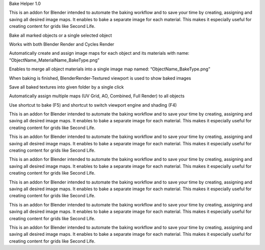 .. title: Bake Helper
.. slug: bake-helper
.. date: 2016-07-13 18:02:42 UTC+02:00
.. tags: 
.. category: Blender-Addons
.. link: 
.. description: 
.. type: text

Bake Helper 1.0

This is an addon for Blender intended to automate the baking workflow and to save your time by creating, assigning and saving all desired image maps. It enables to bake a separate image for each material. This makes it especially useful for creating content for grids like Second Life.

Bake all marked objects or a single selected object

Works with both Blender Render and Cycles Render

Automatically create and assign image maps for each object and its materials with
name:                                           “ObjectName_MaterialName_BakeType.png”

Enables to merge all object materials into a single image map named:
“ObjectName_BakeType.png”

When baking is finished, BlenderRender-Textured viewport is used to show baked images

Save all baked textures into given folder by a single click

Automatically assign multiple maps (UV Grid, AO, Combined, Full Render) to all objects

Use shortcut to bake (F5) and shortcut to switch viewport engine and shading (F4)


This is an addon for Blender intended to automate the baking workflow and to save your time by creating, assigning and saving all desired image maps. It enables to bake a separate image for each material. This makes it especially useful for creating content for grids like Second Life.

This is an addon for Blender intended to automate the baking workflow and to save your time by creating, assigning and saving all desired image maps. It enables to bake a separate image for each material. This makes it especially useful for creating content for grids like Second Life.

This is an addon for Blender intended to automate the baking workflow and to save your time by creating, assigning and saving all desired image maps. It enables to bake a separate image for each material. This makes it especially useful for creating content for grids like Second Life.

This is an addon for Blender intended to automate the baking workflow and to save your time by creating, assigning and saving all desired image maps. It enables to bake a separate image for each material. This makes it especially useful for creating content for grids like Second Life.

This is an addon for Blender intended to automate the baking workflow and to save your time by creating, assigning and saving all desired image maps. It enables to bake a separate image for each material. This makes it especially useful for creating content for grids like Second Life.

This is an addon for Blender intended to automate the baking workflow and to save your time by creating, assigning and saving all desired image maps. It enables to bake a separate image for each material. This makes it especially useful for creating content for grids like Second Life.
